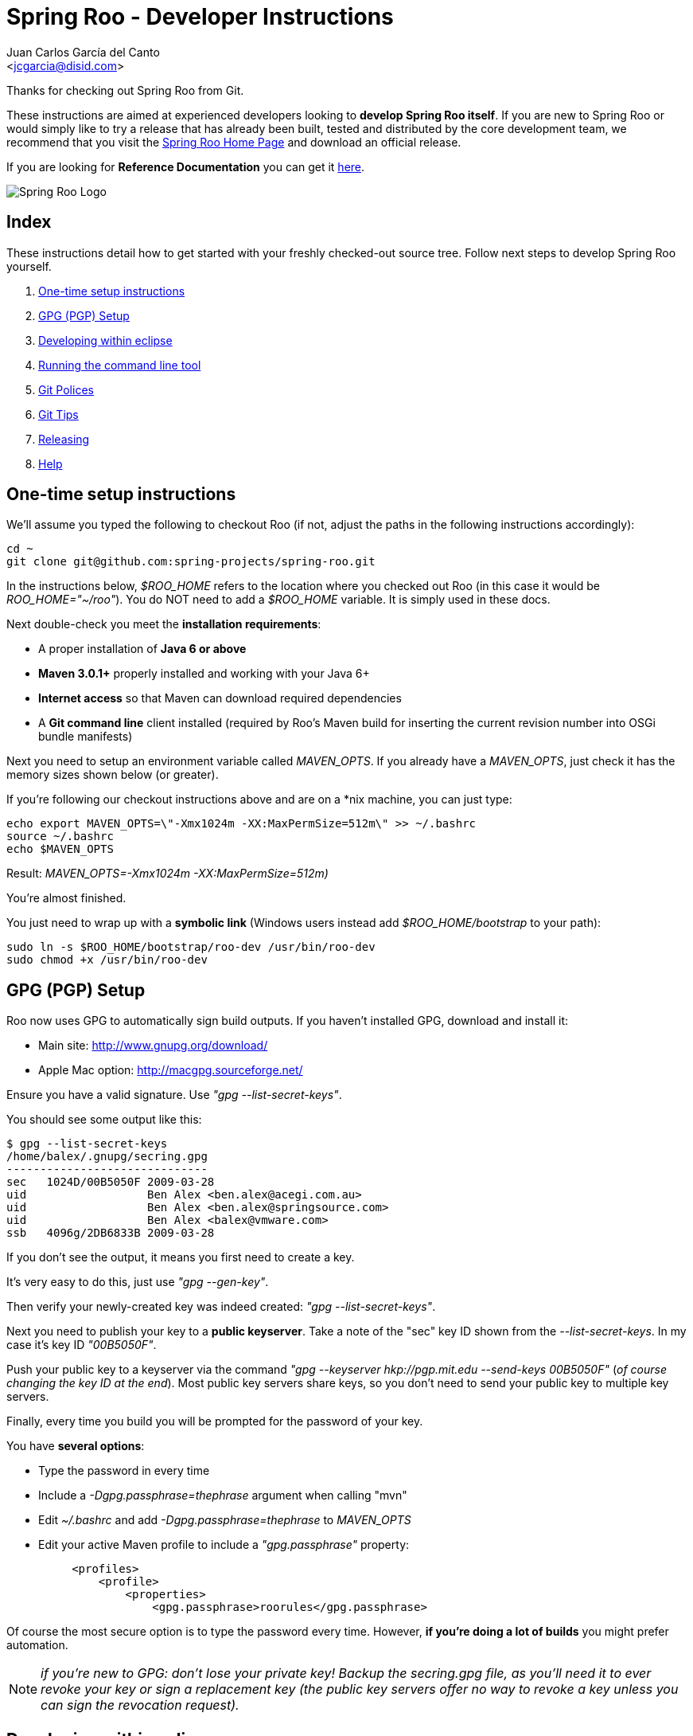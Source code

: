 = Spring Roo - Developer Instructions
Getting started with Spring Roo development
:page-layout: base
:toc-placement: manual
:Author:    Juan Carlos García del Canto
:Email:     <jcgarcia@disid.com>

Thanks for checking out Spring Roo from Git.

These instructions are aimed at experienced developers looking to *develop Spring Roo itself*. If you are new to Spring Roo or would simply like to try a release that has already been built, tested and distributed by the core development team, we recommend that you visit the http://projects.spring.io/spring-roo/[Spring Roo Home Page] and download an official release.

If you are looking for *Reference Documentation* you can get it http://docs.spring.io/spring-roo/reference/pdf/spring-roo-docs.pdf[here].

image:https://lh4.googleusercontent.com/-_DpgkWvc3bQ/UUwmwkLNdlI/AAAAAAAAAhU/kG3QSpLOhtw/s301/Logo_SpringRoo.png["Spring Roo Logo"]

== Index

These instructions detail how to get started with your freshly checked-out source tree. Follow next steps to develop Spring Roo yourself.

. <<one-time-setup-instructions, One-time setup instructions>>
. <<gpg-pgp-setup, GPG (PGP) Setup>>
. <<developing-within-eclipse, Developing within eclipse>>
. <<running-the-command-line-tool, Running the command line tool>>
. <<git-polices, Git Polices>>
. <<git-tips, Git Tips>>
. <<releasing, Releasing>>
. <<help, Help>>

[[one-time-setup-instructions]]
== One-time setup instructions

We'll assume you typed the following to checkout Roo (if not, adjust the paths in the following instructions accordingly):

[source, shell]
cd ~
git clone git@github.com:spring-projects/spring-roo.git


In the instructions below, _$ROO_HOME_ refers to the location where you checked out Roo (in this case it would be _ROO_HOME="~/roo"_). You do NOT need to add a _$ROO_HOME_ variable. It is simply used in these docs.

Next double-check you meet the *installation requirements*:

- A proper installation of *Java 6 or above*
- *Maven 3.0.1+* properly installed and working with your Java 6+
- *Internet access* so that Maven can download required dependencies
- A *Git command line* client installed (required by Roo's Maven build for inserting the current revision number into OSGi bundle manifests)

Next you need to setup an environment variable called _MAVEN_OPTS_. If you already have a _MAVEN_OPTS_, just check it has the memory sizes shown below (or greater).  

If you're following our checkout instructions above and are on a *nix machine, you can just type:

[source, shell]
echo export MAVEN_OPTS=\"-Xmx1024m -XX:MaxPermSize=512m\" >> ~/.bashrc
source ~/.bashrc
echo $MAVEN_OPTS

Result: _MAVEN_OPTS=-Xmx1024m -XX:MaxPermSize=512m)_

You're almost finished. 

You just need to wrap up with a *symbolic link* (Windows users instead add _$ROO_HOME/bootstrap_ to your path):

[source, shell]
sudo ln -s $ROO_HOME/bootstrap/roo-dev /usr/bin/roo-dev
sudo chmod +x /usr/bin/roo-dev

[[gpg-pgp-setup]]
== GPG (PGP) Setup

Roo now uses GPG to automatically sign build outputs. If you haven't installed GPG, download and install it:

- Main site: http://www.gnupg.org/download/
- Apple Mac option: http://macgpg.sourceforge.net/

Ensure you have a valid signature. Use _"gpg --list-secret-keys"_. 

You should see some output like this:

[source, shell]
$ gpg --list-secret-keys
/home/balex/.gnupg/secring.gpg
------------------------------
sec   1024D/00B5050F 2009-03-28
uid                  Ben Alex <ben.alex@acegi.com.au>
uid                  Ben Alex <ben.alex@springsource.com>
uid                  Ben Alex <balex@vmware.com>
ssb   4096g/2DB6833B 2009-03-28

If you don't see the output, it means you first need to create a key. 

It's very easy to do this, just use _"gpg --gen-key"_.

Then verify your newly-created key was indeed created: _"gpg --list-secret-keys"_.

Next you need to publish your key to a *public keyserver*. Take a note of the "sec" key ID shown from the _--list-secret-keys_. In my case it's key ID _"00B5050F"_. 

Push your public key to a keyserver via the command _"gpg --keyserver hkp://pgp.mit.edu --send-keys 00B5050F"_ (_of course changing the key ID at the end_). Most public key servers share keys, so you don't need to send your public key to multiple key servers.

Finally, every time you build you will be prompted for the password of your key. 

You have *several options*:

- Type the password in every time
- Include a _-Dgpg.passphrase=thephrase_ argument when calling "mvn"
- Edit _~/.bashrc_ and add _-Dgpg.passphrase=thephrase_ to _MAVEN_OPTS_
- Edit your active Maven profile to include a _"gpg.passphrase"_ property:
[source, shell]
     <profiles>
         <profile>
             <properties>
                 <gpg.passphrase>roorules</gpg.passphrase>

Of course the most secure option is to type the password every time. However, *if you're doing a lot of builds* you might prefer automation.

NOTE: _if you're new to GPG: don't lose your private key! Backup the secring.gpg file, as you'll need it to ever revoke your key or sign a replacement key (the public key servers offer no way to revoke a key unless you can sign the revocation request)._

[[developing-within-eclipse]]
== Developing within eclipse

Spring Roo itself does not use *AspectJ* and therefore any *standard IDE* can be used for development. No extra plugins are needed and the team use _"mvn clean eclipse:clean eclipse:eclipse"_ to produce https://www.eclipse.org/[Eclipse] project files that can be imported via _File > Import > Existing_ Projects into Workspace. 

In theory you could use the https://www.eclipse.org/m2e/[m2eclipse plugin]. The Roo team just tends to use _eclipse:clean eclipse:eclipse_ instead.

[[running-the-command-line-tool]]
== Running the command line tool 

Roo uses http://www.osgi.org/[OSGi] and OSGi requires compiled JARs. Therefore as you make changes in Roo, you'd normally need to _"mvn package"_ the relevant project(s), then copy the resulting JAR files to the OSGi container.

To simplify development and OSGi-related procedures, Roo's Maven POMs have been carefully configured to emit manifests, SCR descriptors and dependencies. 

These are mostly emitted when you use _"mvn package"_.

To try Roo out, you should type the following:

[source, shell]
cd $ROO_HOME
mvn install
cd ~/some-directory
roo-dev

It's important that you run *roo-dev* from a directory that you'd like to eventually contain a Roo-created project. 

IMPORTANT: _Don't try to run *roo-dev* from your $ROO_HOME directory._

If this fails, please review the *"OSGi Wrapping JARs"* section above.

Notice we used _"mvn install"_ rather than _"mvn package"_. This is simply for convenience, as it will allow you to "cd" into any Roo module subdirectory and "mvn install". This saves considerable build time if changes are only being made in a single module.

Roo ships with a command line tool called *"roo-dev"*. This is also a Windows equivalent. It copies all relevant JARs from the Roo directories into _~/roo/bootstrap/target/osgi_. This directory represents a configured Roo OSGi instance. 

*"roo-dev"* also launches the OSGi container, which is currently http://felix.apache.org/[Apache Felix]. It also activate *"development mode"*, which gives fuller exceptions, more file activity reporting, extra flash messages related to OSGi events etc.


[[git-polices]]
== Git Polices

When checking into Git, you must provide a *commit message* which begins with the relevant https://jira.spring.io/browse/ROO[Roo Jira] issue tracking number. The message should be in the form *"ROO-xxx: Title of the Jira Issue"*. For example:

[source, shell]
ROO-1234: Name of the task as stated in Jira

You are free to place whatever text you like after this prefix. The prefix ensures FishEye is able to correlate the commit with Jira. eg:

[source, shell]
ROO-1234: Name of the task as stated in Jira - add extra file

You should *not commit any IDE or Maven-generated files into Git*.

Try to avoid _"git pull"_, as it creates lots of commit messages like _"Merge branch 'master' of git.springsource.org:roo/roo". You can avoid this with "git pull --rebase"._ 

See the "Git Tips" below for advice.

[[git-tips]]
== Git Tips

Setup Git correctly before you do anything else:

[source, shell]
git config --global user.name "Kanga Roo"
git config --global user.email joeys@marsupial.com

Perform the *initial checkout* with this:

[source, shell]
git clone git@github.com:spring-projects/spring-roo.git

Let's take the simple case where you just want to make a minor change against master. You don't want a new branch etc, and you only want a single commit to eventually show up in "git log". The easiest way is to start your editing session with this:

[source, shell]
git pull

That will give you the latest code. Go and edit files. Determine the changes with:

[source, shell]
git status

You can use "git add -A" if you just want to add everything you see.

Next you need to make a commit. Do this via:

[source, shell]
git commit -e

The -e will cause an editor to load, allowing you to edit the message. Every commit message should reflect the "Git Policies" above.

Now if nobody else has made any changes since your original "git pull", you can simply type this:

[source, shell]
git push origin

If the result is '[ok]', you're done. 

If the result is '[rejected]', someone else beat you to it. The simplest way to workaround this is:

[source, shell]
git pull --rebase

The --rebase option will essentially do a 'git pull', but then it will reapply your commits again as if they happened after the 'git pull'. This avoids verbose logs like "Merge branch 'master'".

If you're doing something non-trivial, it's best to create a branch. Learn more about this at http://sysmonblog.co.uk/misc/git_by_example/.


[[releasing]]
== Releasing

Roo is released on a regular basis by the *Roo project team*. To perform releases and make the associated announcements you require *appropriate permissions to many systems* (as listed below). As such these notes are intended to assist developers with such permissions complete releases.

Our release procedure may seem long, but that's because it includes many steps related to final testing and staging releases with other teams.

=== Prerequisites:

- *GPG setup* (probably already setup if you followed notes above)
- *Git push privileges* (if you can commit, you have this)
- *VPN access* for SSH into static.springsource.org
- *SSH keypair* for auto login into static.springsource.org
- *s3cmd setup* (so "s3cmd ls" lists spring-roo-repository.springsource.org)
- *~/.m2/settings.xml* for spring-roo-repository-release and spring-roo-repository-snapshot IDs with S3 username/password
- @SpringRoo *twitter account credentials*
- www.springsource.org *editor privileges*
- JIRA project *administrator privileges*
- Close down your IDE before proceeding

=== Release Procedure:

*1* Complete a thorough testing build and assembly ZIP:

[source, shell]
cd $ROO_HOME
git pull
cd $ROO_HOME/deployment-support
./roo-deploy.sh -c next -n 4.5.6.RELEASE (use -v for logging)
cd $ROO_HOME
mvn clean install
cd $ROO_HOME/deployment-support
mvn clean site
./roo-deploy.sh -c assembly -tv (use -t for extra tests)

*2* Verify the assembly ZIP ($ROO_HOME/target/roo-deploy/dist/*.zip) looks good:

- Assembly ZIP unzips and is of a sensible size
- Assembly ZIP runs correctly when installed on major platforms
- Create Jira Task ticket "Release Spring Roo x.y.z.aaaaaa"
- Run the "reference guide" command in the Roo shell, copy the resulting XML file into $ROO_HOME/deployment-support/src/site/docbook/reference, git commit and then git push (so the appendix is updated)

*3* Tag the release (update the key ID, Jira ID and tag ID):

[source, shell]
cd $ROO_HOME
git tag -a -m "ROO-XXXX: Release Spring Roo 4.5.6.RELEASE" 4.5.6.RELEASE

*4* Build JARs:

[source, shell]
 cd $ROO_HOME
 mvn clean package

*5* Build the reference guide and deploy to the static staging server. You must be connected to the VPN for deployment to work. Note that http://projects.spring.io/spring-roo/ is updated bi-hourly from staging:

[source, shell]
cd $ROO_HOME/deployment-support
mvn clean site site:deploy

*6* Create the final assembly ZIP (must happen *after* site built). We run full tests here, even ensuring all the Maven artifacts used by user projects are available. This takes a lot of time, but it is very helpful for our users:

[source, shell]
cd $ROO_HOME/deployment-support
./roo-deploy.sh -c assembly -Tv (-T means Maven tests with empty repo)

*7* Repeat the verification tests on the assembly ZIP (see above). See note below if coordinating a release with the STS team.

*8* If the verifications pass, push the Git tag up to the server:

[source, shell]
cd $ROO_HOME
git push --tags

*9* Deploy the JARs and assembly ZIP to the production download servers (it takes up to an hour for these to be made fully downloadable):

[source, shell]
cd $ROO_HOME
mvn deploy
cd $ROO_HOME/deployment-support
./roo-deploy.sh -c deploy (use -dv for a dry-run and verbose logging)

*10* Increment the version number to the next BUILD-SNAPSHOT number:

[source, shell]
cd $ROO_HOME/deployment-support
./roo-deploy.sh -c next -n 4.5.6.BUILD-SNAPSHOT (use -v for logging)
cd $ROO_HOME
mvn clean install eclipse:clean eclipse:eclipse
cd ~/some-directory; roo-dev script clinic.roo; mvn test
cd $ROO_HOME
git diff
git commit -a -m "ROO-XXXX: Update to next version"
git push

Typically after step 7 you'll *send the tested assembly ZIP to the STS team for a concurrent release*. Allow time for them to test the ZIP before starting step 8. This allows verification of STS embeddeding. Keep your ROO_HOME intact during this time, as you need the **/target and /.git directories for steps 8 and 9 to be completed.

If any problems are detected before step 8, *simply fix*, push and start from step 1 again. You have not deployed anything substantial (ie only the reference guide) until step 8, so some corrections and re-tagging can be performed without any difficulty. The critical requirement is to defer step 8 (and beyond) until you're sure everything is fine.

=== Pre-notification testing:

- Visit http://projects.spring.io/spring-roo/, click "Download!"
- Ensure it unzips OK and the sha1sum matches the downloaded .sha
- rm -rf ~/.m2/repository/org/springframework/roo
- Use "roo script clinic.roo" to build a new Roo project
- Use "mvn clean test" to verify Roo's annotation JAR downloads

=== Notifications and administration

Once the release is completed (ie all steps above) you'll typically:

- Mark the version as "released" in JIRA (_Admin > JIRA Admin_...)
- Publish a blog.springsource.com entry explaining what's new
- Update http://en.wikipedia.org/wiki/Spring_Roo with the version
- Add a "News" announcement http://forum.spring.io/forum/spring-projects/roo
- Add a "Roo" forum announcement http://forum.spring.io/forum/spring-projects/roo
- Edit http://forum.spring.io/forum/spring-projects/roo/64079-latest-project-links-and-version-details
- Tweet from @SpringRoo (NB: ensure #SpringRoo is in the message)
- Tweet from your personal account
- Email dev list
- Resolve the "release ticket" in JIRA

[[help]]
== Help

http://forum.springsource.org is now a read-only archive. All commenting, posting, registration services have been turned off.

If you have any question about Spring-roo project and its functionalities, you can check http://stackoverflow.com/questions/tagged/spring-roo

Thanks for your interest in Spring Roo!
